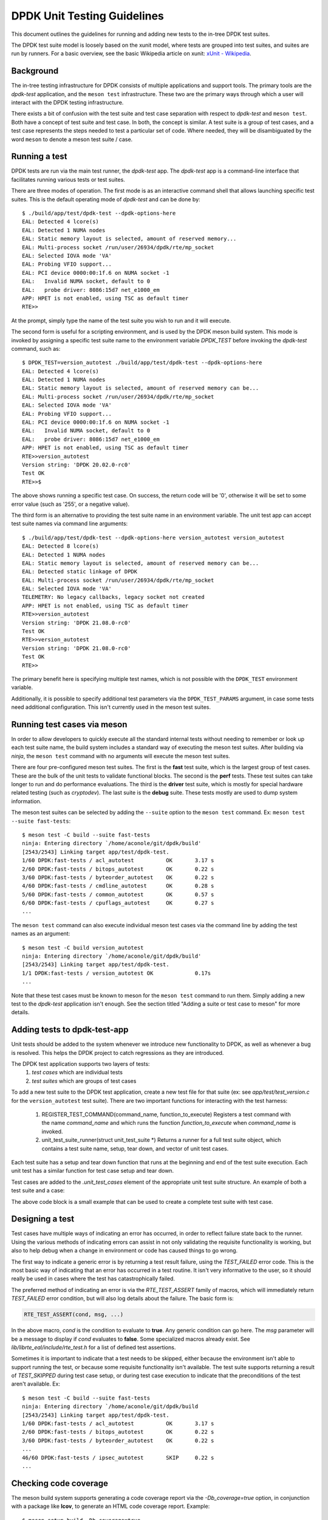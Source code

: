 ..  SPDX-License-Identifier: BSD-3-Clause
    Copyright 2021 The DPDK contributors

DPDK Unit Testing Guidelines
============================

This document outlines the guidelines for running and adding new
tests to the in-tree DPDK test suites.

The DPDK test suite model is loosely based on the xunit model, where
tests are grouped into test suites, and suites are run by runners.
For a basic overview, see the basic Wikipedia article on xunit:
`xUnit - Wikipedia <https://en.wikipedia.org/wiki/XUnit>`_.


Background
----------

The in-tree testing infrastructure for DPDK consists of
multiple applications and support tools.  The primary tools
are the `dpdk-test` application, and the ``meson test``
infrastructure.  These two are the primary ways through which
a user will interact with the DPDK testing infrastructure.

There exists a bit of confusion with the test suite and test case
separation with respect to `dpdk-test` and ``meson test``.  Both
have a concept of test suite and test case.  In both, the concept
is similar.  A test suite is a group of test cases, and a test case
represents the steps needed to test a particular set of code.  Where
needed, they will be disambiguated by the word ``meson`` to denote
a meson test suite / case.


Running a test
--------------

DPDK tests are run via the main test runner, the `dpdk-test` app.
The `dpdk-test` app is a command-line interface that facilitates
running various tests or test suites.

There are three modes of operation.  The first mode is as an
interactive command shell that allows launching specific test
suites.  This is the default operating mode of `dpdk-test` and
can be done by::

  $ ./build/app/test/dpdk-test --dpdk-options-here
  EAL: Detected 4 lcore(s)
  EAL: Detected 1 NUMA nodes
  EAL: Static memory layout is selected, amount of reserved memory...
  EAL: Multi-process socket /run/user/26934/dpdk/rte/mp_socket
  EAL: Selected IOVA mode 'VA'
  EAL: Probing VFIO support...
  EAL: PCI device 0000:00:1f.6 on NUMA socket -1
  EAL:   Invalid NUMA socket, default to 0
  EAL:   probe driver: 8086:15d7 net_e1000_em
  APP: HPET is not enabled, using TSC as default timer
  RTE>>

At the prompt, simply type the name of the test suite you wish to run
and it will execute.

The second form is useful for a scripting environment, and is used by
the DPDK meson build system.  This mode is invoked by assigning a
specific test suite name to the environment variable `DPDK_TEST`
before invoking the `dpdk-test` command, such as::

  $ DPDK_TEST=version_autotest ./build/app/test/dpdk-test --dpdk-options-here
  EAL: Detected 4 lcore(s)
  EAL: Detected 1 NUMA nodes
  EAL: Static memory layout is selected, amount of reserved memory can be...
  EAL: Multi-process socket /run/user/26934/dpdk/rte/mp_socket
  EAL: Selected IOVA mode 'VA'
  EAL: Probing VFIO support...
  EAL: PCI device 0000:00:1f.6 on NUMA socket -1
  EAL:   Invalid NUMA socket, default to 0
  EAL:   probe driver: 8086:15d7 net_e1000_em
  APP: HPET is not enabled, using TSC as default timer
  RTE>>version_autotest
  Version string: 'DPDK 20.02.0-rc0'
  Test OK
  RTE>>$

The above shows running a specific test case.  On success, the return
code will be '0', otherwise it will be set to some error value (such
as '255', or a negative value).

The third form is an alternative to providing the test suite name in
an environment variable.  The unit test app can accept test suite
names via command line arguments::

  $ ./build/app/test/dpdk-test --dpdk-options-here version_autotest version_autotest
  EAL: Detected 8 lcore(s)
  EAL: Detected 1 NUMA nodes
  EAL: Static memory layout is selected, amount of reserved memory can be...
  EAL: Detected static linkage of DPDK
  EAL: Multi-process socket /run/user/26934/dpdk/rte/mp_socket
  EAL: Selected IOVA mode 'VA'
  TELEMETRY: No legacy callbacks, legacy socket not created
  APP: HPET is not enabled, using TSC as default timer
  RTE>>version_autotest
  Version string: 'DPDK 21.08.0-rc0'
  Test OK
  RTE>>version_autotest
  Version string: 'DPDK 21.08.0-rc0'
  Test OK
  RTE>>

The primary benefit here is specifying multiple test names, which is
not possible with the ``DPDK_TEST`` environment variable.

Additionally, it is possible to specify additional test parameters via
the ``DPDK_TEST_PARAMS`` argument, in case some tests need additional
configuration.  This isn't currently used in the meson test suites.


Running test cases via meson
----------------------------

In order to allow developers to quickly execute all the standard
internal tests without needing to remember or look up each test suite
name, the build system includes a standard way of executing the
meson test suites.  After building via `ninja`, the ``meson test``
command with no arguments will execute the meson test suites.

There are four pre-configured meson test suites.  The first is
the **fast** test suite, which is the largest group of test cases.
These are the bulk of the unit tests to validate functional blocks.
The second is the **perf** tests.  These test suites can take
longer to run and do performance evaluations.  The third is
the **driver** test suite, which is mostly for special hardware
related testing (such as `cryptodev`).  The last suite is the
**debug** suite.  These tests mostly are used to dump system
information.

The meson test suites can be selected by adding the ``--suite``
option to the ``meson test`` command.
Ex: ``meson test --suite fast-tests``::

  $ meson test -C build --suite fast-tests
  ninja: Entering directory `/home/aconole/git/dpdk/build'
  [2543/2543] Linking target app/test/dpdk-test.
  1/60 DPDK:fast-tests / acl_autotest          OK       3.17 s
  2/60 DPDK:fast-tests / bitops_autotest       OK       0.22 s
  3/60 DPDK:fast-tests / byteorder_autotest    OK       0.22 s
  4/60 DPDK:fast-tests / cmdline_autotest      OK       0.28 s
  5/60 DPDK:fast-tests / common_autotest       OK       0.57 s
  6/60 DPDK:fast-tests / cpuflags_autotest     OK       0.27 s
  ...

The ``meson test`` command can also execute individual meson test
cases via the command line by adding the test names as an argument::

  $ meson test -C build version_autotest
  ninja: Entering directory `/home/aconole/git/dpdk/build'
  [2543/2543] Linking target app/test/dpdk-test.
  1/1 DPDK:fast-tests / version_autotest OK             0.17s
  ...

Note that these test cases must be known to meson for the ``meson test``
command to run them.  Simply adding a new test to the `dpdk-test`
application isn't enough.  See the section titled "Adding a suite or
test case to meson" for more details.


Adding tests to dpdk-test-app
-----------------------------

Unit tests should be added to the system whenever we introduce new
functionality to DPDK, as well as whenever a bug is resolved.  This
helps the DPDK project to catch regressions as they are introduced.

The DPDK test application supports two layers of tests:
 1. *test cases* which are individual tests
 2. *test suites* which are groups of test cases

To add a new test suite to the DPDK test application, create a new test
file for that suite (ex: see *app/test/test_version.c* for the
``version_autotest`` test suite).  There are two important functions
for interacting with the test harness:

  1. REGISTER_TEST_COMMAND(command_name, function_to_execute)
     Registers a test command with the name `command_name` and which
     runs the function `function_to_execute` when `command_name` is
     invoked.

  2. unit_test_suite_runner(struct unit_test_suite \*)
     Returns a runner for a full test suite object, which contains
     a test suite name, setup, tear down, and vector of unit test
     cases.

Each test suite has a setup and tear down function that runs at the
beginning and end of the test suite execution.  Each unit test has
a similar function for test case setup and tear down.

Test cases are added to the `.unit_test_cases` element of the appropriate
unit test suite structure.  An example of both a test suite and a case:

.. code-block:: c
   :linenos:

   #include <time.h>

   #include <rte_common.h>
   #include <rte_cycles.h>
   #include <rte_hexdump.h>
   #include <rte_random.h>

   #include "test.h"

   static int testsuite_setup(void) { return TEST_SUCCESS; }
   static void testsuite_teardown(void) { }

   static int ut_setup(void) { return TEST_SUCCESS; }
   static void ut_teardown(void) { }

   static int test_case_first(void) { return TEST_SUCCESS; }

   static struct unit_test_suite example_testsuite = {
          .suite_name = "EXAMPLE TEST SUITE",
          .setup = testsuite_setup,
          .teardown = testsuite_teardown,
          .unit_test_cases = {
               TEST_CASE_ST(ut_setup, ut_teardown, test_case_first),

               TEST_CASES_END(), /**< NULL terminate unit test array */
          },
   };

   static int example_tests()
   {
       return unit_test_suite_runner(&example_testsuite);
   }

   REGISTER_TEST_COMMAND(example_autotest, example_tests);

The above code block is a small example that can be used to create a
complete test suite with test case.


Designing a test
----------------

Test cases have multiple ways of indicating an error has occurred,
in order to reflect failure state back to the runner.  Using the
various methods of indicating errors can assist in not only validating
the requisite functionality is working, but also to help debug when
a change in environment or code has caused things to go wrong.

The first way to indicate a generic error is by returning a test
result failure, using the *TEST_FAILED* error code.  This is the most
basic way of indicating that an error has occurred in a test routine.
It isn't very informative to the user, so it should really be used in
cases where the test has catastrophically failed.

The preferred method of indicating an error is via the
`RTE_TEST_ASSERT` family of macros, which will immediately return
*TEST_FAILED* error condition, but will also log details about the
failure.  The basic form is:

.. code-block:: c

   RTE_TEST_ASSERT(cond, msg, ...)

In the above macro, *cond* is the condition to evaluate to **true**.
Any generic condition can go here.  The *msg* parameter will be a
message to display if *cond* evaluates to **false**.  Some specialized
macros already exist.  See `lib/librte_eal/include/rte_test.h` for
a list of defined test assertions.

Sometimes it is important to indicate that a test needs to be
skipped, either because the environment isn't able to support running
the test, or because some requisite functionality isn't available.  The
test suite supports returning a result of `TEST_SKIPPED` during test
case setup, or during test case execution to indicate that the
preconditions of the test aren't available.  Ex::

  $ meson test -C build --suite fast-tests
  ninja: Entering directory `/home/aconole/git/dpdk/build
  [2543/2543] Linking target app/test/dpdk-test.
  1/60 DPDK:fast-tests / acl_autotest          OK       3.17 s
  2/60 DPDK:fast-tests / bitops_autotest       OK       0.22 s
  3/60 DPDK:fast-tests / byteorder_autotest    OK       0.22 s
  ...
  46/60 DPDK:fast-tests / ipsec_autotest       SKIP     0.22 s
  ...


Checking code coverage
----------------------
The meson build system supports generating a code coverage report
via the `-Db_coverage=true` option, in conjunction with a package
like **lcov**, to generate an HTML code coverage report.  Example::

  $ meson setup build -Db_coverage=true
  $ meson test -C build --suite fast-tests
  $ ninja coverage-html -C build

The above will generate an html report in the
`build/meson-logs/coveragereport/` directory that can be explored
for detailed code covered information.  This can be used to assist
in test development.


Adding a suite or test case to meson
------------------------------------

Adding to one of the meson test suites involves editing the appropriate
meson build file `app/test/meson.build` and adding the command to
the correct test suite class.  Once added, the new test will be run as
part of the appropriate class (fast, perf, driver, etc.).

A user or developer can confirm that a test is known to meson by
using the ``--list`` option::

  $ meson test -C build --list
  DPDK:fast-tests / acl_autotest
  DPDK:fast-tests / bitops_autotest
  ...

Some of these test suites are run during continuous integration
tests, making regression checking automatic for new patches submitted
to the project.

In general, when a test is added to the `dpdk-test` application, it
probably should be added to a meson test suite, but the choice is
left to maintainers and individual developers.  Preference is to add
tests to the meson test suites.
